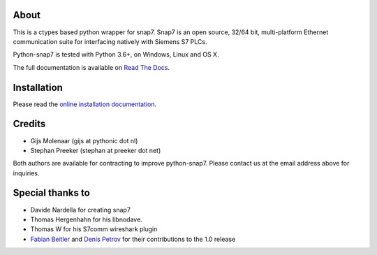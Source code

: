 About
=====

This is a ctypes based python wrapper for snap7. Snap7 is an open source,
32/64 bit, multi-platform Ethernet communication suite for interfacing natively
with Siemens S7 PLCs.

Python-snap7 is tested with Python 3.6+, on Windows, Linux and OS X.

The full documentation is available on `Read The Docs <http://python-snap7.readthedocs.org/en/latest/>`_.


Installation
============

Please read the
`online installation documentation <http://python-snap7.readthedocs.org/en/latest/installation.html>`_.


Credits
=======

* Gijs Molenaar (gijs at pythonic dot nl)
* Stephan Preeker (stephan at preeker dot net)

Both authors are available for contracting to improve python-snap7. Please contact us at the email address above for inquiries.


Special thanks to
=================

* Davide Nardella for creating snap7
* Thomas Hergenhahn for his libnodave.
* Thomas W for his S7comm wireshark plugin
* `Fabian Beitler <https://github.com/swamper123>`_ and `Denis Petrov <https://github.com/nikteliy>`_ for their contributions to the 1.0 release


